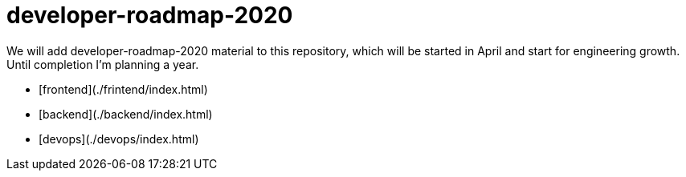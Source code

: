 # developer-roadmap-2020
We will add developer-roadmap-2020 material to this repository, which will be started in April and start for engineering growth. Until completion I'm planning a year.

- [frontend](./frintend/index.html)
- [backend](./backend/index.html)
- [devops](./devops/index.html)